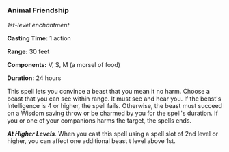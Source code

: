 *** Animal Friendship
:PROPERTIES:
:CUSTOM_ID: animal-friendship
:END:
/1st-level enchantment/

*Casting Time:* 1 action

*Range:* 30 feet

*Components:* V, S, M (a morsel of food)

*Duration:* 24 hours

This spell lets you convince a beast that you mean it no harm. Choose a
beast that you can see within range. It must see and hear you. If the
beast's Intelligence is 4 or higher, the spell fails. Otherwise, the
beast must succeed on a Wisdom saving throw or be charmed by you for the
spell's duration. If you or one of your companions harms the target, the
spells ends.

*/At Higher Levels/*. When you cast this spell using a spell slot of 2nd
level or higher, you can affect one additional beast t level above 1st.
